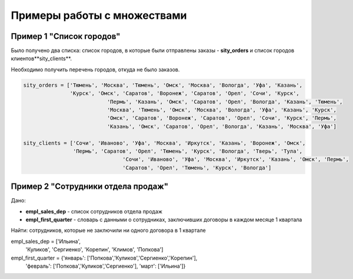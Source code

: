 Примеры работы с множествами
~~~~~~~~~~~~~~~~~~~~~~~~~~~~~~~

Пример 1 "Список городов"
`````````````````````````

Было получено два списка: список городов, в которые были отправлены заказы - **sity_orders** и список городов клиентов**sity_clients**. 

Необходимо получить перечень городов, откуда не было заказов.

.. code:: python

	sity_orders = ['Тюмень', 'Москва', 'Тюмень', 'Омск', 'Москва', 'Вологда', 'Уфа', 'Казань', 
	               'Курск', 'Омск', 'Саратов', 'Воронеж', 'Саратов', 'Орел', 'Сочи', 'Курск', 
				   'Пермь', 'Казань', 'Омск', 'Саратов', 'Орел', 'Вологда', 'Казань', 'Тюмень', 
				   'Москва', 'Тюмень', 'Омск', 'Москва', 'Вологда', 'Уфа', 'Казань', 'Курск', 
				   'Омск', 'Саратов', 'Воронеж', 'Саратов', 'Орел', 'Сочи', 'Курск', 'Пермь', 
				   'Казань', 'Омск', 'Саратов', 'Орел', 'Вологда', 'Казань', 'Москва', 'Уфа']
				   
	sity_clients = ['Сочи', 'Иваново', 'Уфа', 'Москва', 'Иркутск', 'Казань', 'Воронеж', 'Омск', 
	                'Пермь', 'Саратов', 'Орел', 'Тюмень', 'Курск', 'Вологда', 'Тверь', 'Тула', 
					'Сочи', 'Иваново', 'Уфа', 'Москва', 'Иркутск', 'Казань', 'Омск', 'Пермь', 
					'Саратов', 'Орел', 'Тюмень', 'Курск', 'Вологда']

	


Пример 2 "Сотрудники отдела продаж"
`````````````````````````````````````

Дано: 

- **empl_sales_dep** - список сотрудников отдела продаж
- **empl_first_quarter** - словарь с данными о сотрудниках, заключивших договоры в каждом месяце 1 квартала

Найти: сотрудников, которые не заключили ни одного договора в 1 квартале

.. code:: python

empl_sales_dep = ['Ильина', 
                  'Куликов',
                  'Сергиенко',
                  'Корепин',
                  'Климов',
                  'Попкова']

empl_first_quarter = {'январь': ['Попкова','Куликов','Сергиенко','Корепин'],
                      'февраль': ['Попкова','Куликов','Сергиенко'],
                      'март': ['Ильина']}

